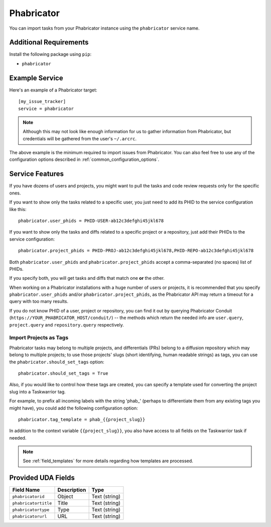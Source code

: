 Phabricator
===========

You can import tasks from your Phabricator instance using
the ``phabricator`` service name.

Additional Requirements
-----------------------

Install the following package using ``pip``:

* ``phabricator``

Example Service
---------------

Here's an example of a Phabricator target::

    [my_issue_tracker]
    service = phabricator

.. note::

   Although this may not look like enough information for us
   to gather information from Phabricator,
   but credentials will be gathered from the user's ``~/.arcrc``.

The above example is the minimum required to import issues from
Phabricator.  You can also feel free to use any of the
configuration options described in :ref:`common_configuration_options`.

Service Features
----------------

If you have dozens of users and projects, you might want to
pull the tasks and code review requests only for the specific ones.

If you want to show only the tasks related to a specific user,
you just need to add its PHID to the service configuration like this::

    phabricator.user_phids = PHID-USER-ab12c3defghi45jkl678

If you want to show only the tasks and diffs related to a specific project or a repository,
just add their PHIDs to the service configuration::

    phabricator.project_phids = PHID-PROJ-ab12c3defghi45jkl678,PHID-REPO-ab12c3defghi45jkl678

Both ``phabricator.user_phids`` and ``phabricator.project_phids`` accept
a comma-separated (no spaces) list of PHIDs.

If you specify both, you will get tasks and diffs that match one **or** the other.

When working on a Phabricator installations with a huge number of users or projects,
it is recommended that you specify ``phabricator.user_phids`` and/or ``phabricator.project_phids``,
as the Phabricator API may return a timeout for a query with too many results.

If you do not know PHID of a user, project or repository,
you can find it out by querying Phabricator Conduit
(``https://YOUR_PHABRICATOR_HOST/conduit/``) --
the methods which return the needed info are ``user.query``, ``project.query``
and ``repository.query`` respectively.

Import Projects as Tags
+++++++++++++++++++++++

Phabricator tasks may belong to multiple projects, and differentials (PRs)
belong to a diffusion repository which may belong to multiple projects; to
use those projects' slugs (short identifying, human readable strings) as
tags, you can use the ``phabricator.should_set_tags`` option::

    phabricator.should_set_tags = True

Also, if you would like to control how these tags are created, you can
specify a template used for converting the project slug into a Taskwarrior
tag.

For example, to prefix all incoming labels with the string 'phab_' (perhaps
to differentiate them from any existing tags you might have), you could
add the following configuration option::

    phabricator.tag_template = phab_{{project_slug}}

In addition to the context variable ``{{project_slug}}``, you also have
access to all fields on the Taskwarrior task if needed.

.. note::

   See :ref:`field_templates` for more details regarding how templates
   are processed.


Provided UDA Fields
-------------------

+----------------------+----------------------+----------------------+
| Field Name           | Description          | Type                 |
+======================+======================+======================+
| ``phabricatorid``    | Object               | Text (string)        |
+----------------------+----------------------+----------------------+
| ``phabricatortitle`` | Title                | Text (string)        |
+----------------------+----------------------+----------------------+
| ``phabricatortype``  | Type                 | Text (string)        |
+----------------------+----------------------+----------------------+
| ``phabricatorurl``   | URL                  | Text (string)        |
+----------------------+----------------------+----------------------+
